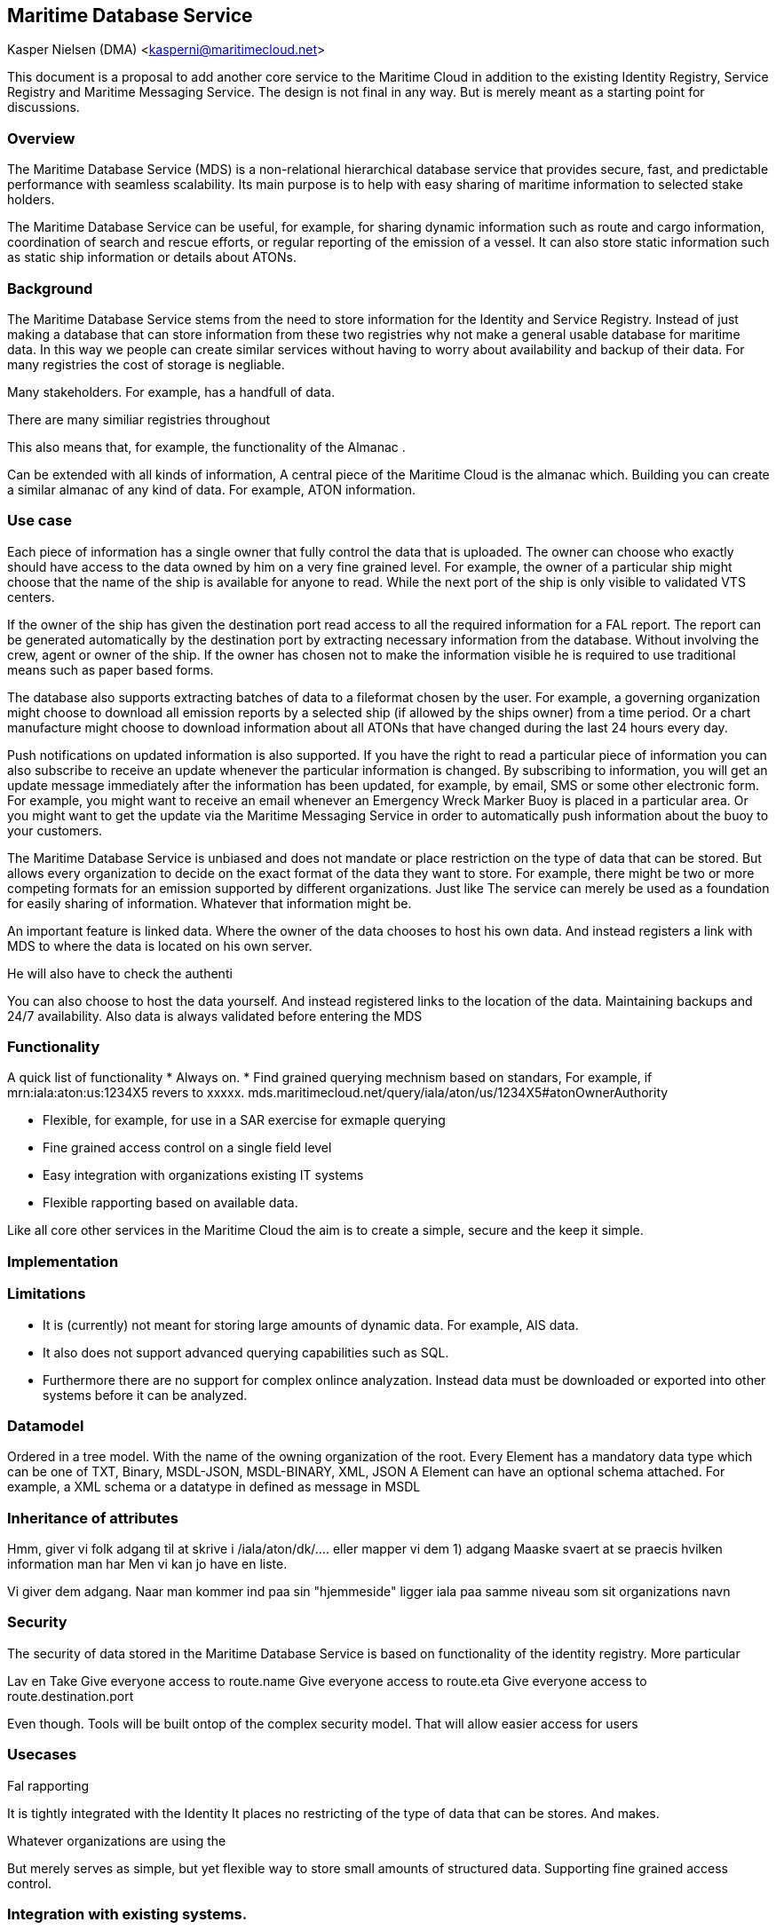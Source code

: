 == Maritime Database Service
Kasper Nielsen (DMA) <kasperni@maritimecloud.net>

This document is a proposal to add another core service to the Maritime Cloud in addition to the existing Identity Registry, Service Registry and Maritime Messaging Service. The design is not final in any way. But is merely meant as a starting point for discussions. 

=== Overview
The Maritime Database Service (MDS) is a non-relational hierarchical database service that provides secure, fast, and predictable performance with seamless scalability. Its main purpose is to help with easy sharing of maritime information to selected stake holders.

The Maritime Database Service can be useful, for example, for sharing dynamic information such as route and cargo information, coordination of search and rescue efforts, or regular reporting of the emission of a vessel. It can also store static information such as static ship information or details about ATONs.

=== Background
The Maritime Database Service stems from the need to store information for the Identity and Service Registry. 
Instead of just making a database that can store information from these two registries why not make a general usable database for maritime data. In this way we people can create similar services without having to worry about availability and backup of their data. For many registries the cost of storage is negliable. 

Many stakeholders. For example, has a handfull of data.

There are many similiar registries throughout


This also means that, for example, the functionality of the Almanac .

Can be extended with all kinds of information, 
A central piece of the Maritime Cloud is the almanac which. 
Building you can create a similar almanac of any kind of data.
For example, ATON information.


=== Use case
Each piece of information has a single owner that fully control the data that is uploaded. The owner can choose who exactly should have access to the data owned by him on a very fine grained level. For example, the owner of a particular ship might choose that the name of the ship is available for anyone to read. While the next port of the ship is only visible to validated VTS centers.

If the owner of the ship has given the destination port read access to all the required information for a FAL report. The report can be generated automatically by the destination port by extracting necessary information from the database. Without involving the crew, agent or owner of the ship. If the owner has chosen not to make the information visible he is required to use traditional means such as paper based forms.

The database also supports extracting batches of data to a fileformat chosen by the user. For example, a governing organization might choose to download all emission reports by a selected ship (if allowed by the ships owner) from a time period. Or a chart manufacture might choose to download information about all ATONs that have changed during the last 24 hours every day. 

Push notifications on updated information is also supported. If you have the right to read a particular piece of information you can also subscribe to receive an update whenever the particular information is changed. By subscribing to information, you will get an update message immediately after the information has been updated, for example, by email, SMS or some other electronic form. For example, you might want to receive an email whenever an Emergency Wreck Marker Buoy is placed in a particular area. Or you might want to get the update via the Maritime Messaging Service in order to automatically push information about the buoy to your customers.

The Maritime Database Service is unbiased and does not mandate or place restriction on the type of data that can be stored. But allows every organization to decide on the exact format of the data they want to store. For example, there might be two or more competing formats for an emission  supported by different organizations. Just like  The service can merely be used as a foundation for easily sharing of information. Whatever that information might be.

An important feature is linked data. Where the owner of the data chooses to host his own data. And instead registers a link with MDS to where the data is located on his own server. 


He will also have to check the authenti


You can also choose to host the data yourself. And instead registered links to the location of the data.
Maintaining backups and 24/7 availability. Also data is always validated before entering the MDS

=== Functionality

A quick list of functionality 
* Always on. 
* Find grained querying mechnism based on standars,
For example, if mrn:iala:aton:us:1234X5 revers to xxxxx.  mds.maritimecloud.net/query/iala/aton/us/1234X5#atonOwnerAuthority


* Flexible, for example, for use in a SAR exercise
 for exmaple  querying 
* Fine grained access control on a single field level
* Easy integration with organizations existing IT systems
* Flexible rapporting based on available data.

Like all core other services in the Maritime Cloud the aim is to create a simple, secure and the keep it simple.

=== Implementation

=== Limitations
* It is (currently) not meant for storing large amounts of dynamic data. For example, AIS data.
* It also does not support advanced querying capabilities such as SQL.
* Furthermore there are no support for complex onlince analyzation. Instead data must be downloaded or exported into other systems before it can be analyzed. 


=== Datamodel
Ordered in a tree model. With the name of the owning organization of the root.
Every Element has a mandatory data type which can be one of TXT, Binary, MSDL-JSON, MSDL-BINARY, XML, JSON
A Element can have an optional schema attached. For example, a XML schema or a datatype in defined as message in MSDL

=== Inheritance of attributes

Hmm, giver vi folk adgang til at skrive i /iala/aton/dk/....
eller mapper vi dem
1) adgang
Maaske svaert at se praecis hvilken information man har
Men vi kan jo have en liste.

Vi giver dem adgang. Naar man kommer ind paa sin "hjemmeside" ligger iala paa samme niveau som sit organizations navn

=== Security
The security of data stored in the Maritime Database Service is based on functionality of the identity registry. More particular 

Lav en 
Take 
Give everyone access to route.name 
Give everyone access to route.eta  
Give everyone access to route.destination.port

Even though.
Tools will be built ontop of the complex security model.
That will allow easier access for users

=== Usecases

Fal rapporting

It is tightly integrated with the Identity 
It places no restricting of the type of data that can be stores. And makes.

Whatever organizations are using the 

But merely serves as simple, but yet flexible way to store small amounts of structured data.
Supporting fine grained access control.

=== Integration with existing systems.
For example, 

Creating, Reading, Updating, Deleting

For example, integration i
-> update it in MDS->

Subscribers of particular information gets notified.



=== Requesting access.
Future work, could also support. For example
For example, while


=== Extracting information
The predominant way.fke.
msd.maritimecloud.net/iala/aton/DK/230102

> curl msd.maritimecloud.net/seaswim/route/X8282dd#estimateTimeOfArrival


=== Information Subscribers

There are basically two approaches. 
For example, in safety situations where every second counts.

If you have read-access you will automatically also be able to subscribe to updated information. This means, for example, if a port operator subscribes and have the right credentials to the eta of a particular route. It will get a notification within seconds after the captain or owner has updated the information in the database.
Anyone with admin rights will be able to see the subcribers of information


=== Automatic Auditing.
By having a central database where only authenticated updates can be made.
It is very simple to create and store are complete list of 

 store a Who, When and What for every update.
Who did the update (username/identity, IP address) possible even on behalf of  (For example, a broker changing it).
When what time was the audit made.


=== Usecases


==== Reporting and Templating
One of the. Is that it is easy to 

For example, you will write a FAL report and then use something similar to using mail merge to create and print letters and other documents.

This means that every registration must be valid against the schema.
The database will reject any tries to add invalid information.

Maritime (Simple) Database Service (MDS, MSDS)
It is a simple key-value database.
Does not support advanced querying capabilities 
instead it main used for registering.

Usecase

Since IALA does not want to.
Instead the registration should be delegated to the national authorities

It now wants to allow national authorities the right to manage the registration of individual atons.
For example, should Denmark be able to modify all under the mrn:iala:aton:dk:* namespace
Add Access Policy  mrn:iala:aton:dk:* to mrn:mc:id:dma:


The MDS supports exports of data. So, for example, card manufactures. Or they can choose to download changes once a day
${iala.aton.%ID%#name}

//Listeners
Temporary markers. 
//National authority creates Marker in own database.
//Sync to MDS
//Sends a message to every listener
National authorities will have no need to develop der own custom software for notifying.

//Coordinate SAR
International agreed upon scheme for Search And Rescue missions.
For example, in case of an emergency all ships in the particular area would give access to their location
Extract a SAR report.
Subscribe to information about aton within reach of any of my ships.








Register MRN schemas
mrn:iala:aton:$CountryCode$:[a-z]

MID

Registrer keyspaces
mrn:iala:aton:{CC}:[a-z1-9]{3,20}
Registrer MSDL file
{
	position = xxxx
	text name     = SDSKDJ
	binary picture  = 


}

${iala.aton.CC.$vessel}
Thereby providing the owner of information with flexible tools to decide who can access and change the information.

FAL-RAPPORT


==== Financing
The Maritime Database Service is obvoius way 
An obvious way of contributing to the contining development of the Maritime Cloud.
Would be have all users paying.
for example 0.0001 $ for each received via a listener
1 $ pr one gigabyte of storage per month. With the first 100 mb free


||organization||fullId||
